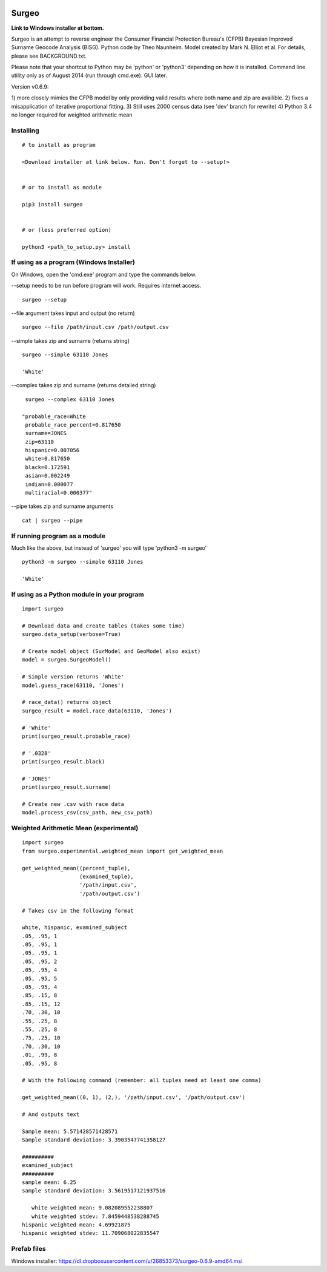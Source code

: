 .. image:: logo.gif

Surgeo
==============

**Link to Windows installer at bottom.**

Surgeo is an attempt to reverse engineer the Consumer Financial Protection 
Bureau's (CFPB) Bayesian Improved Surname Geocode Analysis (BISG). Python code 
by Theo Naunheim. Model created by Mark N. Elliot et al. For details, please 
see BACKGROUND.txt.

Please note that your shortcut to Python may be 'python' or 'python3' 
depending on how it is installed. Command line utility only as of August 2014 
(run through cmd.exe). GUI later.

Version v0.6.9:

1) more closely mimics the CFPB model by only providing valid results where 
both name and zip are availible.
2) fixes a misapplication of iterative proportional fitting.
3) Still uses 2000 census data (see 'dev' branch for rewrite)
4) Python 3.4 no longer required for weighted arithmetic mean


Installing
--------------

::

    # to install as program
    
    <Download installer at link below. Run. Don't forget to --setup!>
    
    
    # or to install as module

    pip3 install surgeo
    
    
    # or (less preferred option)
    
    python3 <path_to_setup.py> install
    
    
If using as a program (Windows Installer)
--------------

On Windows, open the 'cmd.exe' program and type the commands below.

--setup needs to be run before program will work. Requires internet access.
::

    surgeo --setup

--file argument takes input and output (no return)
::

    surgeo --file /path/input.csv /path/output.csv

--simple takes zip and surname (returns string)
::

    surgeo --simple 63110 Jones

    'White'
    
--complex takes zip and surname (returns detailed string)
::

    surgeo --complex 63110 Jones
    
   "probable_race=White
    probable_race_percent=0.817650
    surname=JONES
    zip=63110
    hispanic=0.007056
    white=0.817650
    black=0.172591
    asian=0.002249
    indian=0.000077
    multiracial=0.000377"

--pipe takes zip and surname arguments
::

    cat | surgeo --pipe


If running program as a module
--------------

Much like the above, but instead of 'surgeo' you will type 'python3 -m surgeo'

::

    python3 -m surgeo --simple 63110 Jones
    
    'White'
    

If using as a Python module in your program
--------------

::

    import surgeo
    
    # Download data and create tables (takes some time)
    surgeo.data_setup(verbose=True)
    
    # Create model object (SurModel and GeoModel also exist)
    model = surgeo.SurgeoModel() 
    
    # Simple version returns 'White'
    model.guess_race(63110, 'Jones') 
    
    # race_data() returns object
    surgeo_result = model.race_data(63110, 'Jones')
    
    # 'White'
    print(surgeo_result.probable_race) 
    
    # '.0328'
    print(surgeo_result.black) 
    
    # 'JONES'
    print(surgeo_result.surname) 
    
    # Create new .csv with race data
    model.process_csv(csv_path, new_csv_path) 
 

Weighted Arithmetic Mean (experimental)
--------------

::

    import surgeo
    from surgeo.experimental.weighted_mean import get_weighted_mean
    
    get_weighted_mean((percent_tuple),
                      (examined_tuple),
                      '/path/input.csv',
                      '/path/output.csv')

    # Takes csv in the following format
    
    white, hispanic, examined_subject
    .05, .95, 1
    .05, .95, 1
    .05, .95, 1
    .05, .95, 2
    .05, .95, 4
    .05, .95, 5
    .05, .95, 4
    .85, .15, 8
    .85, .15, 12
    .70, .30, 10
    .55, .25, 8
    .55, .25, 8
    .75, .25, 10
    .70, .30, 10
    .01, .99, 8
    .05, .95, 8

    # With the following command (remember: all tuples need at least one comma)
    
    get_weighted_mean((0, 1), (2,), '/path/input.csv', '/path/output.csv')

    # And outputs text
    
    Sample mean: 5.571428571428571
    Sample standard deviation: 3.3903547741358127

    ##########
    examined_subject
    ##########
    sample mean: 6.25
    sample standard deviation: 3.5619517121937516

       white weighted mean: 9.082089552238807
       white weighted stdev: 7.8459448538288745
    hispanic weighted mean: 4.69921875
    hispanic weighted stdev: 11.709068022835547


Prefab files
--------------
Windows installer:
https://dl.dropboxusercontent.com/u/26853373/surgeo-0.6.9-amd64.msi

